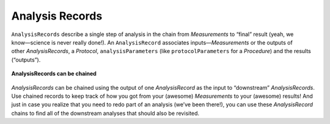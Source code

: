 .. _doc-analysis-records-guide:


************************
Analysis Records
************************

.. figure:: ../_static/protocol-analysisrecord.png
    :align: right

``AnalysisRecords`` describe a single step of analysis in the chain from *Measurements* to “final” result (yeah, we know—science is never really done!). An ``AnalysisRecord`` associates inputs—*Measurements* or the outputs of other *AnalysisRecords*, a *Protocol*, ``analysisParameters`` (like ``protocolParameters`` for a *Procedure*) and the results (“outputs”).


.. figure:: ../_static/chained-analysis-records.png
    :align: center
    
    **AnalysisRecords can be chained**

*AnalysisRecords* can be chained using the output of one *AnalysisRecord* as the input to “downstream” *AnalysisRecords*. Use chained records to keep track of how you got from your (awesome) *Measurements* to your (awesome) results! And just in case you realize that you need to redo part of an analysis (we’ve been there!), you can use these *AnalysisRecord* chains to find all of the downstream analyses that should also be revisited.